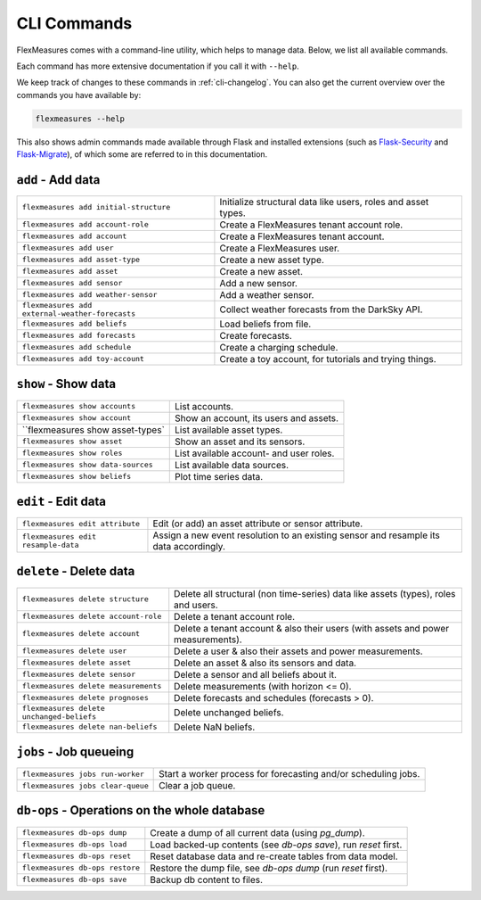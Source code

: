 .. _cli:

CLI Commands
=============================

FlexMeasures comes with a command-line utility, which helps to manage data.
Below, we list all available commands.

Each command has more extensive documentation if you call it with ``--help``.

We keep track of changes to these commands in :ref:`cli-changelog`.
You can also get the current overview over the commands you have available by:

.. code-block:: console

    flexmeasures --help

This also shows admin commands made available through Flask and installed extensions (such as `Flask-Security <https://flask-security-too.readthedocs.io>`_ and `Flask-Migrate <https://flask-migrate.readthedocs.io>`_),
of which some are referred to in this documentation.


``add`` - Add data
--------------

================================================= =======================================
``flexmeasures add initial-structure``            Initialize structural data like users, roles and asset types. 
``flexmeasures add account-role``                 Create a FlexMeasures tenant account role.
``flexmeasures add account``                      Create a FlexMeasures tenant account.
``flexmeasures add user``                         Create a FlexMeasures user.
``flexmeasures add asset-type``                   Create a new asset type.
``flexmeasures add asset``                        Create a new asset.
``flexmeasures add sensor``                       Add a new sensor.
``flexmeasures add weather-sensor``               Add a weather sensor.
``flexmeasures add external-weather-forecasts``   Collect weather forecasts from the DarkSky API.
``flexmeasures add beliefs``                      Load beliefs from file.
``flexmeasures add forecasts``                    Create forecasts.
``flexmeasures add schedule``                     Create a charging schedule.
``flexmeasures add toy-account``                  Create a toy account, for tutorials and trying things.
================================================= =======================================


``show`` - Show data
--------------

================================================= =======================================
``flexmeasures show accounts``                    List accounts.
``flexmeasures show account``                     Show an account, its users and assets.
``flexmeasures show asset-types`                  List available asset types.
``flexmeasures show asset``                       Show an asset and its sensors.
``flexmeasures show roles``                       List available account- and user roles.
``flexmeasures show data-sources``                List available data sources.
``flexmeasures show beliefs``                     Plot time series data.
================================================= =======================================



``edit`` - Edit data
--------------

================================================= =======================================
``flexmeasures edit attribute``                   Edit (or add) an asset attribute or sensor attribute.
``flexmeasures edit resample-data``               Assign a new event resolution to an existing sensor and resample its data accordingly.
================================================= =======================================


``delete`` - Delete data
--------------

================================================= =======================================
``flexmeasures delete structure``                 Delete all structural (non time-series) data like assets (types), 
                                                  roles and users.
``flexmeasures delete account-role``              Delete a tenant account role.
``flexmeasures delete account``                   Delete a tenant account & also their users (with assets and power measurements).
``flexmeasures delete user``                      Delete a user & also their assets and power measurements.
``flexmeasures delete asset``                     Delete an asset & also its sensors and data.
``flexmeasures delete sensor``                    Delete a sensor and all beliefs about it.
``flexmeasures delete measurements``              Delete measurements (with horizon <= 0).
``flexmeasures delete prognoses``                 Delete forecasts and schedules (forecasts > 0).
``flexmeasures delete unchanged-beliefs``         Delete unchanged beliefs.
``flexmeasures delete nan-beliefs``               Delete NaN beliefs.
================================================= =======================================


``jobs`` - Job queueing
--------------

================================================= =======================================
``flexmeasures jobs run-worker``                  Start a worker process for forecasting and/or scheduling jobs.
``flexmeasures jobs clear-queue``                 Clear a job queue.
================================================= =======================================


``db-ops`` - Operations on the whole database
--------------

================================================= =======================================
``flexmeasures db-ops dump``                      Create a dump of all current data (using `pg_dump`).
``flexmeasures db-ops load``                      Load backed-up contents (see `db-ops save`), run `reset` first.
``flexmeasures db-ops reset``                     Reset database data and re-create tables from data model.
``flexmeasures db-ops restore``                   Restore the dump file, see `db-ops dump` (run `reset` first).
``flexmeasures db-ops save``                      Backup db content to files.
================================================= =======================================
